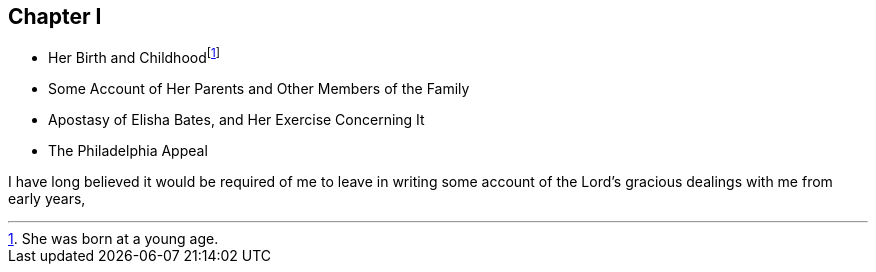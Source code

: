 == Chapter I

[.chapter-synopsis]
* Her Birth and Childhoodfootnote:[She was born at a young age.]
* Some Account of Her Parents and Other Members of the Family
* Apostasy of Elisha Bates, and Her Exercise Concerning It
* The Philadelphia Appeal

I have long believed it would be required of me to leave in writing
some account of the Lord`'s gracious dealings with me from early years,
